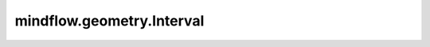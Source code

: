 mindflow.geometry.Interval
==========================

.. py:class:: mindflow.geometry.Interval(name, coord_min, coord_max, dtype=np.float32, sampling_config=None)

    区间对象的定义。

    参数：
        - **name** (str) - 区间的名称。
        - **coord_min** (Union[int, float]) - 区间左边界。
        - **coord_max** (Union[int, float]) - 区间右边界。
        - **dtype** (numpy.dtype) - 采样点数据类型的数据类型。默认值： ``numpy.float32``。
        - **sampling_config** (SamplingConfig) - 采样配置。默认值： ``None``。

    异常：
        - **ValueError** - 如果 `coord_min` 或 `coord_max` 既不是int也不是float。
